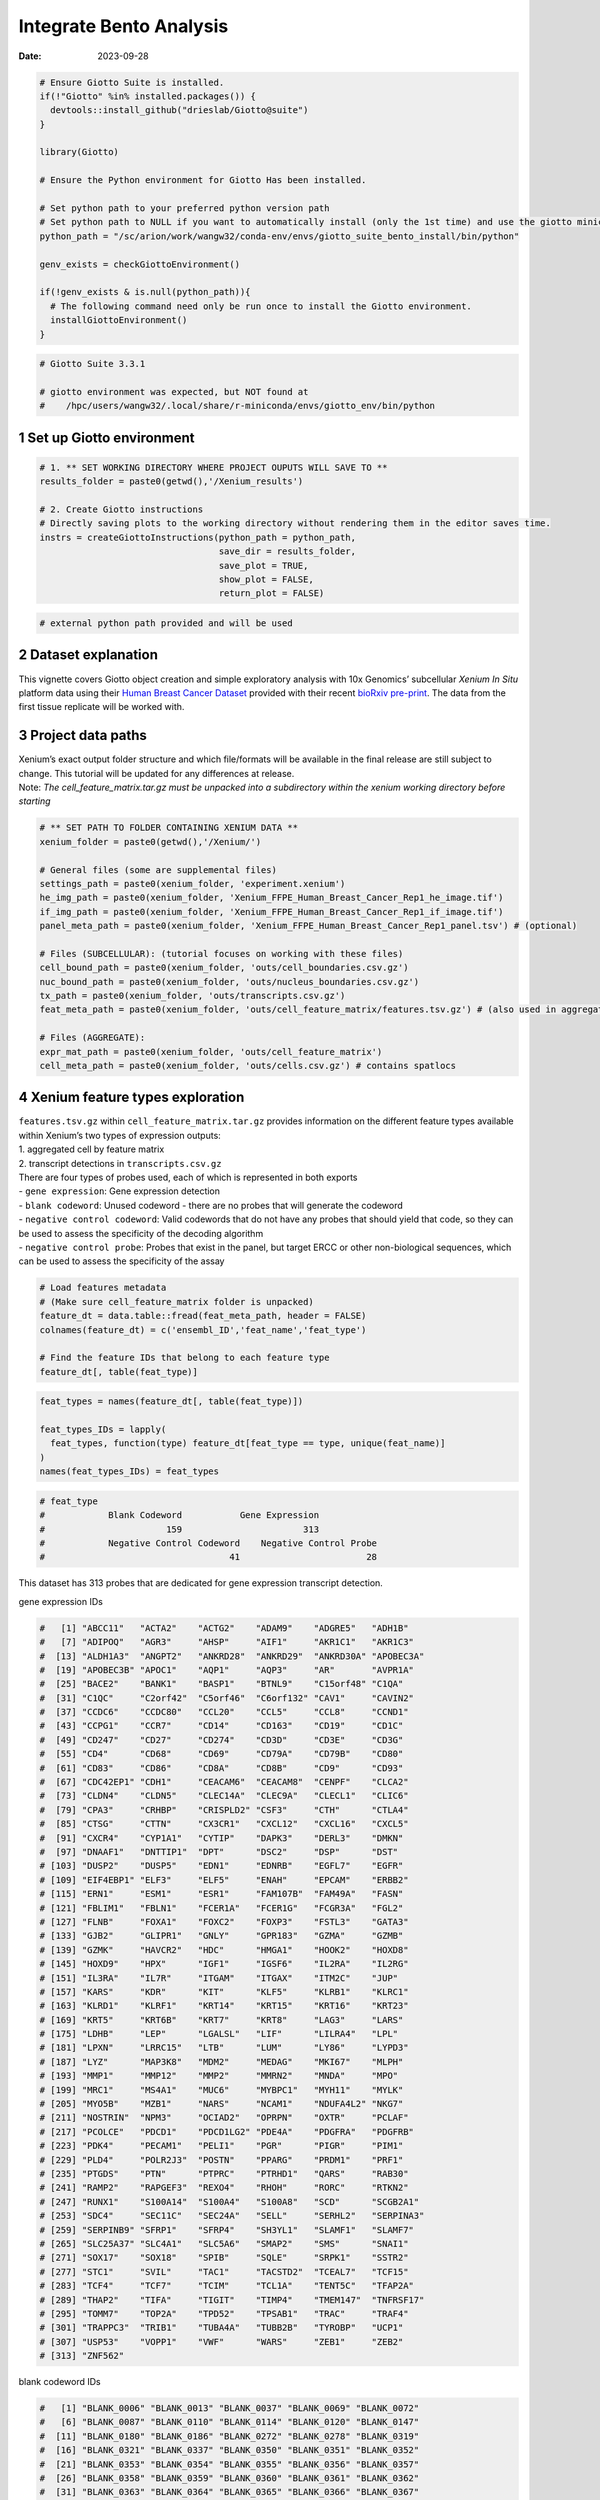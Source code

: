 ========================
Integrate Bento Analysis
========================

:Date: 2023-09-28

.. container:: cell

   .. code:: r

      # Ensure Giotto Suite is installed.
      if(!"Giotto" %in% installed.packages()) {
        devtools::install_github("drieslab/Giotto@suite")
      }

      library(Giotto)

      # Ensure the Python environment for Giotto Has been installed.

      # Set python path to your preferred python version path
      # Set python path to NULL if you want to automatically install (only the 1st time) and use the giotto miniconda environment
      python_path = "/sc/arion/work/wangw32/conda-env/envs/giotto_suite_bento_install/bin/python" 

      genv_exists = checkGiottoEnvironment()

      if(!genv_exists & is.null(python_path)){
        # The following command need only be run once to install the Giotto environment.
        installGiottoEnvironment()
      }

   .. code:: r

      # Giotto Suite 3.3.1

      # giotto environment was expected, but NOT found at
      #    /hpc/users/wangw32/.local/share/r-miniconda/envs/giotto_env/bin/python


1 Set up Giotto environment
===========================

.. container:: cell

   .. code:: r

      # 1. ** SET WORKING DIRECTORY WHERE PROJECT OUPUTS WILL SAVE TO **
      results_folder = paste0(getwd(),'/Xenium_results')

      # 2. Create Giotto instructions
      # Directly saving plots to the working directory without rendering them in the editor saves time.
      instrs = createGiottoInstructions(python_path = python_path,
                                        save_dir = results_folder,
                                        save_plot = TRUE,
                                        show_plot = FALSE,
                                        return_plot = FALSE)

   .. code:: r

      # external python path provided and will be used

2 Dataset explanation
=====================

This vignette covers Giotto object creation and simple exploratory
analysis with 10x Genomics’ subcellular *Xenium In Situ* platform data
using their `Human Breast Cancer
Dataset <https://www.10xgenomics.com/products/xenium-in-situ/preview-dataset-human-breast>`__
provided with their recent `bioRxiv
pre-print <https://www.biorxiv.org/content/10.1101/2022.10.06.510405v1>`__.
The data from the first tissue replicate will be worked with.

.. image:: /images/tutorials/integrate_bento_analysis/large_preview.png
   :width: 70.0%

3 Project data paths
====================

| Xenium’s exact output folder structure and which file/formats will be
  available in the final release are still subject to change. This
  tutorial will be updated for any differences at release.
| Note: *The cell_feature_matrix.tar.gz must be unpacked into a
  subdirectory within the xenium working directory before starting*

.. container:: cell

   .. code:: r

      # ** SET PATH TO FOLDER CONTAINING XENIUM DATA **
      xenium_folder = paste0(getwd(),'/Xenium/')

      # General files (some are supplemental files)
      settings_path = paste0(xenium_folder, 'experiment.xenium')
      he_img_path = paste0(xenium_folder, 'Xenium_FFPE_Human_Breast_Cancer_Rep1_he_image.tif')
      if_img_path = paste0(xenium_folder, 'Xenium_FFPE_Human_Breast_Cancer_Rep1_if_image.tif')
      panel_meta_path = paste0(xenium_folder, 'Xenium_FFPE_Human_Breast_Cancer_Rep1_panel.tsv') # (optional)

      # Files (SUBCELLULAR): (tutorial focuses on working with these files)
      cell_bound_path = paste0(xenium_folder, 'outs/cell_boundaries.csv.gz')
      nuc_bound_path = paste0(xenium_folder, 'outs/nucleus_boundaries.csv.gz')
      tx_path = paste0(xenium_folder, 'outs/transcripts.csv.gz')
      feat_meta_path = paste0(xenium_folder, 'outs/cell_feature_matrix/features.tsv.gz') # (also used in aggregate)

      # Files (AGGREGATE):
      expr_mat_path = paste0(xenium_folder, 'outs/cell_feature_matrix')
      cell_meta_path = paste0(xenium_folder, 'outs/cells.csv.gz') # contains spatlocs

4 Xenium feature types exploration
==================================

| ``features.tsv.gz`` within ``cell_feature_matrix.tar.gz`` provides
  information on the different feature types available within Xenium’s
  two types of expression outputs:
| 1. aggregated cell by feature matrix
| 2. transcript detections in ``transcripts.csv.gz``

| There are four types of probes used, each of which is represented in
  both exports
| - ``gene expression``: Gene expression detection
| - ``blank codeword``: Unused codeword - there are no probes that will
  generate the codeword
| - ``negative control codeword``: Valid codewords that do not have any
  probes that should yield that code, so they can be used to assess the
  specificity of the decoding algorithm
| - ``negative control probe``: Probes that exist in the panel, but
  target ERCC or other non-biological sequences, which can be used to
  assess the specificity of the assay

.. container:: cell

   .. code:: r

      # Load features metadata
      # (Make sure cell_feature_matrix folder is unpacked)
      feature_dt = data.table::fread(feat_meta_path, header = FALSE)
      colnames(feature_dt) = c('ensembl_ID','feat_name','feat_type')

      # Find the feature IDs that belong to each feature type
      feature_dt[, table(feat_type)]

   .. code:: r

      feat_types = names(feature_dt[, table(feat_type)])

      feat_types_IDs = lapply(
        feat_types, function(type) feature_dt[feat_type == type, unique(feat_name)]
      )
      names(feat_types_IDs) = feat_types

.. container:: cell

   .. code:: r

      # feat_type
      #            Blank Codeword           Gene Expression
      #                       159                       313
      #            Negative Control Codeword    Negative Control Probe 
      #                                   41                        28 

This dataset has 313 probes that are dedicated for gene expression
transcript detection.

.. raw:: html

   <details>

.. raw:: html

   <summary>

gene expression IDs

.. raw:: html

   </summary>

.. container:: cell

   .. code:: r

      #   [1] "ABCC11"   "ACTA2"    "ACTG2"    "ADAM9"    "ADGRE5"   "ADH1B"   
      #   [7] "ADIPOQ"   "AGR3"     "AHSP"     "AIF1"     "AKR1C1"   "AKR1C3"  
      #  [13] "ALDH1A3"  "ANGPT2"   "ANKRD28"  "ANKRD29"  "ANKRD30A" "APOBEC3A"
      #  [19] "APOBEC3B" "APOC1"    "AQP1"     "AQP3"     "AR"       "AVPR1A"  
      #  [25] "BACE2"    "BANK1"    "BASP1"    "BTNL9"    "C15orf48" "C1QA"    
      #  [31] "C1QC"     "C2orf42"  "C5orf46"  "C6orf132" "CAV1"     "CAVIN2"  
      #  [37] "CCDC6"    "CCDC80"   "CCL20"    "CCL5"     "CCL8"     "CCND1"   
      #  [43] "CCPG1"    "CCR7"     "CD14"     "CD163"    "CD19"     "CD1C"    
      #  [49] "CD247"    "CD27"     "CD274"    "CD3D"     "CD3E"     "CD3G"    
      #  [55] "CD4"      "CD68"     "CD69"     "CD79A"    "CD79B"    "CD80"    
      #  [61] "CD83"     "CD86"     "CD8A"     "CD8B"     "CD9"      "CD93"    
      #  [67] "CDC42EP1" "CDH1"     "CEACAM6"  "CEACAM8"  "CENPF"    "CLCA2"   
      #  [73] "CLDN4"    "CLDN5"    "CLEC14A"  "CLEC9A"   "CLECL1"   "CLIC6"   
      #  [79] "CPA3"     "CRHBP"    "CRISPLD2" "CSF3"     "CTH"      "CTLA4"   
      #  [85] "CTSG"     "CTTN"     "CX3CR1"   "CXCL12"   "CXCL16"   "CXCL5"   
      #  [91] "CXCR4"    "CYP1A1"   "CYTIP"    "DAPK3"    "DERL3"    "DMKN"    
      #  [97] "DNAAF1"   "DNTTIP1"  "DPT"      "DSC2"     "DSP"      "DST"     
      # [103] "DUSP2"    "DUSP5"    "EDN1"     "EDNRB"    "EGFL7"    "EGFR"    
      # [109] "EIF4EBP1" "ELF3"     "ELF5"     "ENAH"     "EPCAM"    "ERBB2"   
      # [115] "ERN1"     "ESM1"     "ESR1"     "FAM107B"  "FAM49A"   "FASN"    
      # [121] "FBLIM1"   "FBLN1"    "FCER1A"   "FCER1G"   "FCGR3A"   "FGL2"    
      # [127] "FLNB"     "FOXA1"    "FOXC2"    "FOXP3"    "FSTL3"    "GATA3"   
      # [133] "GJB2"     "GLIPR1"   "GNLY"     "GPR183"   "GZMA"     "GZMB"    
      # [139] "GZMK"     "HAVCR2"   "HDC"      "HMGA1"    "HOOK2"    "HOXD8"   
      # [145] "HOXD9"    "HPX"      "IGF1"     "IGSF6"    "IL2RA"    "IL2RG"   
      # [151] "IL3RA"    "IL7R"     "ITGAM"    "ITGAX"    "ITM2C"    "JUP"     
      # [157] "KARS"     "KDR"      "KIT"      "KLF5"     "KLRB1"    "KLRC1"   
      # [163] "KLRD1"    "KLRF1"    "KRT14"    "KRT15"    "KRT16"    "KRT23"   
      # [169] "KRT5"     "KRT6B"    "KRT7"     "KRT8"     "LAG3"     "LARS"    
      # [175] "LDHB"     "LEP"      "LGALSL"   "LIF"      "LILRA4"   "LPL"     
      # [181] "LPXN"     "LRRC15"   "LTB"      "LUM"      "LY86"     "LYPD3"   
      # [187] "LYZ"      "MAP3K8"   "MDM2"     "MEDAG"    "MKI67"    "MLPH"    
      # [193] "MMP1"     "MMP12"    "MMP2"     "MMRN2"    "MNDA"     "MPO"     
      # [199] "MRC1"     "MS4A1"    "MUC6"     "MYBPC1"   "MYH11"    "MYLK"    
      # [205] "MYO5B"    "MZB1"     "NARS"     "NCAM1"    "NDUFA4L2" "NKG7"    
      # [211] "NOSTRIN"  "NPM3"     "OCIAD2"   "OPRPN"    "OXTR"     "PCLAF"   
      # [217] "PCOLCE"   "PDCD1"    "PDCD1LG2" "PDE4A"    "PDGFRA"   "PDGFRB"  
      # [223] "PDK4"     "PECAM1"   "PELI1"    "PGR"      "PIGR"     "PIM1"    
      # [229] "PLD4"     "POLR2J3"  "POSTN"    "PPARG"    "PRDM1"    "PRF1"    
      # [235] "PTGDS"    "PTN"      "PTPRC"    "PTRHD1"   "QARS"     "RAB30"   
      # [241] "RAMP2"    "RAPGEF3"  "REXO4"    "RHOH"     "RORC"     "RTKN2"   
      # [247] "RUNX1"    "S100A14"  "S100A4"   "S100A8"   "SCD"      "SCGB2A1" 
      # [253] "SDC4"     "SEC11C"   "SEC24A"   "SELL"     "SERHL2"   "SERPINA3"
      # [259] "SERPINB9" "SFRP1"    "SFRP4"    "SH3YL1"   "SLAMF1"   "SLAMF7"  
      # [265] "SLC25A37" "SLC4A1"   "SLC5A6"   "SMAP2"    "SMS"      "SNAI1"   
      # [271] "SOX17"    "SOX18"    "SPIB"     "SQLE"     "SRPK1"    "SSTR2"   
      # [277] "STC1"     "SVIL"     "TAC1"     "TACSTD2"  "TCEAL7"   "TCF15"   
      # [283] "TCF4"     "TCF7"     "TCIM"     "TCL1A"    "TENT5C"   "TFAP2A"  
      # [289] "THAP2"    "TIFA"     "TIGIT"    "TIMP4"    "TMEM147"  "TNFRSF17"
      # [295] "TOMM7"    "TOP2A"    "TPD52"    "TPSAB1"   "TRAC"     "TRAF4"   
      # [301] "TRAPPC3"  "TRIB1"    "TUBA4A"   "TUBB2B"   "TYROBP"   "UCP1"    
      # [307] "USP53"    "VOPP1"    "VWF"      "WARS"     "ZEB1"     "ZEB2"    
      # [313] "ZNF562"  

.. raw:: html

   </details>

.. raw:: html

   <details>

.. raw:: html

   <summary>

blank codeword IDs

.. raw:: html

   </summary>

.. container:: cell

   .. code:: r

      #   [1] "BLANK_0006" "BLANK_0013" "BLANK_0037" "BLANK_0069" "BLANK_0072"
      #   [6] "BLANK_0087" "BLANK_0110" "BLANK_0114" "BLANK_0120" "BLANK_0147"
      #  [11] "BLANK_0180" "BLANK_0186" "BLANK_0272" "BLANK_0278" "BLANK_0319"
      #  [16] "BLANK_0321" "BLANK_0337" "BLANK_0350" "BLANK_0351" "BLANK_0352"
      #  [21] "BLANK_0353" "BLANK_0354" "BLANK_0355" "BLANK_0356" "BLANK_0357"
      #  [26] "BLANK_0358" "BLANK_0359" "BLANK_0360" "BLANK_0361" "BLANK_0362"
      #  [31] "BLANK_0363" "BLANK_0364" "BLANK_0365" "BLANK_0366" "BLANK_0367"
      #  [36] "BLANK_0368" "BLANK_0369" "BLANK_0370" "BLANK_0371" "BLANK_0372"
      #  [41] "BLANK_0373" "BLANK_0374" "BLANK_0375" "BLANK_0376" "BLANK_0377"
      #  [46] "BLANK_0378" "BLANK_0379" "BLANK_0380" "BLANK_0381" "BLANK_0382"
      #  [51] "BLANK_0383" "BLANK_0384" "BLANK_0385" "BLANK_0386" "BLANK_0387"
      #  [56] "BLANK_0388" "BLANK_0389" "BLANK_0390" "BLANK_0391" "BLANK_0392"
      #  [61] "BLANK_0393" "BLANK_0394" "BLANK_0395" "BLANK_0396" "BLANK_0397"
      #  [66] "BLANK_0398" "BLANK_0399" "BLANK_0400" "BLANK_0401" "BLANK_0402"
      #  [71] "BLANK_0403" "BLANK_0404" "BLANK_0405" "BLANK_0406" "BLANK_0407"
      #  [76] "BLANK_0408" "BLANK_0409" "BLANK_0410" "BLANK_0411" "BLANK_0412"
      #  [81] "BLANK_0413" "BLANK_0414" "BLANK_0415" "BLANK_0416" "BLANK_0417"
      #  [86] "BLANK_0418" "BLANK_0419" "BLANK_0420" "BLANK_0421" "BLANK_0422"
      #  [91] "BLANK_0423" "BLANK_0424" "BLANK_0425" "BLANK_0426" "BLANK_0427"
      #  [96] "BLANK_0428" "BLANK_0429" "BLANK_0430" "BLANK_0431" "BLANK_0432"
      # [101] "BLANK_0433" "BLANK_0434" "BLANK_0435" "BLANK_0436" "BLANK_0437"
      # [106] "BLANK_0438" "BLANK_0439" "BLANK_0440" "BLANK_0441" "BLANK_0442"
      # [111] "BLANK_0443" "BLANK_0444" "BLANK_0445" "BLANK_0446" "BLANK_0447"
      # [116] "BLANK_0448" "BLANK_0449" "BLANK_0450" "BLANK_0451" "BLANK_0452"
      # [121] "BLANK_0453" "BLANK_0454" "BLANK_0455" "BLANK_0456" "BLANK_0457"
      # [126] "BLANK_0458" "BLANK_0459" "BLANK_0460" "BLANK_0461" "BLANK_0462"
      # [131] "BLANK_0463" "BLANK_0464" "BLANK_0465" "BLANK_0466" "BLANK_0467"
      # [136] "BLANK_0468" "BLANK_0469" "BLANK_0470" "BLANK_0471" "BLANK_0472"
      # [141] "BLANK_0473" "BLANK_0474" "BLANK_0475" "BLANK_0476" "BLANK_0477"
      # [146] "BLANK_0478" "BLANK_0479" "BLANK_0480" "BLANK_0481" "BLANK_0482"
      # [151] "BLANK_0483" "BLANK_0484" "BLANK_0485" "BLANK_0486" "BLANK_0487"
      # [156] "BLANK_0488" "BLANK_0489" "BLANK_0497" "BLANK_0499"

.. raw:: html

   </details>

.. raw:: html

   <details>

.. raw:: html

   <summary>

negative control codeword IDs

.. raw:: html

   </summary>

.. container:: cell

   .. code:: r

      #  [1] "NegControlCodeword_0500" "NegControlCodeword_0501"
      #  [3] "NegControlCodeword_0502" "NegControlCodeword_0503"
      #  [5] "NegControlCodeword_0504" "NegControlCodeword_0505"
      #  [7] "NegControlCodeword_0506" "NegControlCodeword_0507"
      #  [9] "NegControlCodeword_0508" "NegControlCodeword_0509"
      # [11] "NegControlCodeword_0510" "NegControlCodeword_0511"
      # [13] "NegControlCodeword_0512" "NegControlCodeword_0513"
      # [15] "NegControlCodeword_0514" "NegControlCodeword_0515"
      # [17] "NegControlCodeword_0516" "NegControlCodeword_0517"
      # [19] "NegControlCodeword_0518" "NegControlCodeword_0519"
      # [21] "NegControlCodeword_0520" "NegControlCodeword_0521"
      # [23] "NegControlCodeword_0522" "NegControlCodeword_0523"
      # [25] "NegControlCodeword_0524" "NegControlCodeword_0525"
      # [27] "NegControlCodeword_0526" "NegControlCodeword_0527"
      # [29] "NegControlCodeword_0528" "NegControlCodeword_0529"
      # [31] "NegControlCodeword_0530" "NegControlCodeword_0531"
      # [33] "NegControlCodeword_0532" "NegControlCodeword_0533"
      # [35] "NegControlCodeword_0534" "NegControlCodeword_0535"
      # [37] "NegControlCodeword_0536" "NegControlCodeword_0537"
      # [39] "NegControlCodeword_0538" "NegControlCodeword_0539"
      # [41] "NegControlCodeword_0540"

.. raw:: html

   </details>

.. raw:: html

   <details>

.. raw:: html

   <summary>

negative control probe IDs

.. raw:: html

   </summary>

.. container:: cell

   .. code:: r

      #  [1] "NegControlProbe_00042" "NegControlProbe_00041" "NegControlProbe_00039"
      #  [4] "NegControlProbe_00035" "NegControlProbe_00034" "NegControlProbe_00033"
      #  [7] "NegControlProbe_00031" "NegControlProbe_00025" "NegControlProbe_00024"
      # [10] "NegControlProbe_00022" "NegControlProbe_00019" "NegControlProbe_00017"
      # [13] "NegControlProbe_00016" "NegControlProbe_00014" "NegControlProbe_00013"
      # [16] "NegControlProbe_00012" "NegControlProbe_00009" "NegControlProbe_00004"
      # [19] "NegControlProbe_00003" "NegControlProbe_00002" "antisense_PROKR2"     
      # [22] "antisense_ULK3"        "antisense_SCRIB"       "antisense_TRMU"       
      # [25] "antisense_MYLIP"       "antisense_LGI3"        "antisense_BCL2L15"    
      # [28] "antisense_ADCY4"   

.. raw:: html

   </details>

5 Loading Xenium data
=====================

5.1 Manual Method
-----------------

| Giotto objects can be manually assembled feeding data and subobjects
  into a creation function. A convenience function for automatically
  loading the xenium data from the directory and generating a giotto
  object is also available. (See **?@sec-autoload**)
| Xenium outputs can be analyzed as either the subcellular information
  or as aggregated data where each detected cell’s subcellular data has
  been spatially assigned to a cell centroid. This tutorial will work
  mainly with the subcellular data and how to work with it, however a
  workflow to load in just the aggregated data is also available through
  the convenience function.

5.1.1 Load transcript-level data
~~~~~~~~~~~~~~~~~~~~~~~~~~~~~~~~

``transcripts.csv.gz`` is a file containing x, y, z coordinates for
individual transcript molecules detected during the Xenium run. It also
contains a QC Phred score for which this tutorial will set a cutoff at
20, the same as what 10x uses.

.. container:: cell

   .. code:: r

      tx_dt = data.table::fread(tx_path)
      data.table::setnames(x = tx_dt,
                           old = c('feature_name', 'x_location', 'y_location'),
                           new = c('feat_ID', 'x', 'y'))
      cat('Transcripts info available:\n ', paste0('"', colnames(tx_dt), '"'), '\n',
      'with', tx_dt[,.N], 'unfiltered detections\n')

   .. code:: r

      # filter by qv (Phred score)
      tx_dt_filtered = tx_dt[qv >= 20]
      cat('and', tx_dt_filtered[,.N], 'filtered detections\n\n')

   .. code:: r

      # separate detections by feature type
      tx_dt_types = lapply(
        feat_types_IDs, function(types) tx_dt_filtered[feat_ID %in% types]
      )

      invisible(lapply(seq_along(tx_dt_types), function(x) {
        cat(names(tx_dt_types)[[x]], 'detections: ', tx_dt_types[[x]][,.N], '\n')
      }))

.. container:: cell

   .. code:: r

      # Transcripts info available:
      #   "transcript_id" "cell_id" "overlaps_nucleus" "feat_ID" "x" "y" "z_location" "qv" 
      #  with 43664530 unfiltered detections
      #  and 34813341 filtered detections
      # 
      # Blank Codeword detections: 8805 
      # Gene Expression detections: 34764833 
      # Negative Control Codeword detections: 1855 
      # Negative Control Probe detections: 37848 

| Giotto loads these filtered subcellular detections in as a
  ``giottoPoints`` object and determines the correct columns by looking
  for columns named ``'feat_ID',`` ``'x'``, and ``'y'``.
| Here, we use the list of ``data.table``\ s generated in the previous
  step to create a list of ``giottoPoints`` objects
| When previewing these objects using ``plot()``, the default behavior
  is to plot ALL points within the object. For objects that contain many
  feature points, it is highly recommended to specify a subset of
  features to plot using the ``feats`` param.

.. container:: cell

   .. code:: r

      gpoints_list = lapply(
        tx_dt_types, function(x) createGiottoPoints(x = x)
      ) # 208.499 sec elapsed

      # preview QC probe detections
      plot(gpoints_list$`Blank Codeword`,
           point_size = 0.3,
           main = 'Blank Codeword')
      plot(gpoints_list$`Negative Control Codeword`,
           point_size = 0.3,
           main = 'Negative Control Codeword')
      plot(gpoints_list$`Negative Control Probe`,
           point_size = 0.3,
           main = 'Negative Control Probe')

      # preview two genes (slower)
      plot(gpoints_list$`Gene Expression`,  # 77.843 sec elapsed
           feats = c('KRT8', 'MS4A1'))
      tx_dt_types$`Gene Expression`[feat_ID %in% c('KRT8', 'MS4A1'), table(feat_ID)]

.. container:: cell

   .. code:: r

      # feat_ID
      #   KRT8  MS4A1 
      # 530190  20926 

|image1| |image2| |image3| |image4|

5.1.2 Load polygon data
~~~~~~~~~~~~~~~~~~~~~~~

Xenium output provides segmentation/cell boundary information in .csv.gz
files. These are represented within Giotto as ``giottoPolygon`` objects
and can also be directly plotted. This function also determines the
correct columns to use by looking for columns named ``'poly_ID'``,
``'x'``, and ``'y'``.

.. container:: cell

   .. code:: r

      cellPoly_dt = data.table::fread(cell_bound_path)
      nucPoly_dt = data.table::fread(nuc_bound_path)

      data.table::setnames(cellPoly_dt,
                           old = c('cell_id', 'vertex_x', 'vertex_y'),
                           new = c('poly_ID', 'x', 'y'))
      data.table::setnames(nucPoly_dt,
                           old = c('cell_id', 'vertex_x', 'vertex_y'),
                           new = c('poly_ID', 'x', 'y'))

      gpoly_cells = createGiottoPolygonsFromDfr(segmdfr = cellPoly_dt,
                                                name = 'cell',
                                                calc_centroids = TRUE)

   .. code:: r

      gpoly_nucs = createGiottoPolygonsFromDfr(segmdfr = nucPoly_dt,
                                               name = 'nucleus',
                                               calc_centroids = TRUE)

``giottoPolygon`` objects can be directly plotted with ``plot()``, but
the field of view here is so large that it would take a long time and
the details would be lost. Here, we will only plot the polygon centroids
for the cell nucleus polygons by accessing the calculated results within
the ``giottoPolygon``\ ’s ``spatVectorCentroids`` slot.

.. container:: cell

   .. code:: r

      plot(x = gpoly_nucs, point_size = 0.1, type = 'centroid')

.. image:: /images/tutorials/integrate_bento_analysis/gpolys_centroids.png
   :width: 70.0%

5.1.3 Create Giotto Object
~~~~~~~~~~~~~~~~~~~~~~~~~~

Now that both the feature data and the boundaries are loaded in, a
subcellular Giotto object can be created.

.. container:: cell

   .. code:: r

      xenium_gobj = createGiottoObjectSubcellular(
        gpoints = list(rna = gpoints_list$`Gene Expression`,
                       blank_code = gpoints_list$`Blank Codeword`,
                       neg_code = gpoints_list$`Negative Control Codeword`,
                       neg_probe = gpoints_list$`Negative Control Probe`),
        gpolygons = list(cell = gpoly_cells,
                         nucleus = gpoly_nucs),
        instructions = instrs
      )

6 Perform Bento Analysis
========================

6.1 Create Bento AnnData Object
-------------------------------

6.1.1 Subset Giotto Object First
~~~~~~~~~~~~~~~~~~~~~~~~~~~~~~~~

Large dataset may cause prolonged processing time for Bento.

.. container:: cell

   .. code:: r

      subset_xenium_gobj <- subsetGiottoLocs(xenium_gobj, spat_unit='cell', feat_type='rna',
                                             x_max=200,x_min=0,y_max=200,y_min=0)

6.1.2 Create AnnData Object
~~~~~~~~~~~~~~~~~~~~~~~~~~~

.. container:: cell

   .. code:: r

      bento_adata <- createBentoAdata(subset_xenium_gobj)

   .. code:: r

      # 11:24:57 --- INFO: Batch information found in cell_shape, adding batch information to adata

6.2 Bento Analysis
------------------

6.2.1 Load Python Modules
~~~~~~~~~~~~~~~~~~~~~~~~~

.. container:: cell

   .. code:: r

      bento_analysis_path <- system.file("python","python_bento_analysis.py",package="Giotto")
      reticulate::source_python(bento_analysis_path)

6.2.2 RNA Forest Analysis
~~~~~~~~~~~~~~~~~~~~~~~~~

.. container:: cell

   .. code:: r

      analysis_rna_forest(adata=bento_adata)
      plot_rna_forest_analysis_results(adata=bento_adata,
                                       fname1='Bento_rna_forest_radvis.png',
                                       fname2='Bento_rna_forest_upset.png')

   .. code:: r

      # Crunching shape features...
      # AnnData object modified:
      #     obs:
      #         + cell_raster, cell_span, cell_minx, cell_miny, cell_area, cell_maxx, cell_maxy, cell_radius
      #     uns:
      #         + cell_raster
      # Crunching point features...
      # Saving results...
      # Done.
      # AnnData object modified:
      #     obs:
      #         + cell_raster, cell_span, cell_minx, cell_miny, cell_area, cell_maxx, cell_maxy, cell_radius
      #     uns:
      #         + cell_raster, cell_gene_features
      # Crunching shape features...
      # Crunching point features...
      # Saving results...
      # Done.
      # AnnData object modified:
      #     obs:
      #         + cell_raster, cell_span, cell_minx, cell_miny, cell_area, cell_maxx, cell_maxy, cell_radius
      #     uns:
      #         + cell_raster, cell_gene_features, lpp, lp
      # AnnData object modified:
      #     uns:
      #         + lp_stats

      # Saved to Bento_rna_forest_radvis.png
      # Saved to Bento_rna_forest_upset.png

|image5| |image6|

6.2.3 Colocalization Analysis
~~~~~~~~~~~~~~~~~~~~~~~~~~~~~

.. container:: cell

   .. code:: r

      analysis_colocalization(adata=bento_adata, fname='Bento_colocalization_knee_pos.png', ranks=seq(10))
      # Set the rank according output hint.
      plot_colocalization_analysis_results(adata=bento_adata, rank=5, fname='Bento_colocalization.png')

   .. code:: r

      # AnnData object modified:
      #     uns:
      #         + clq
      # Preparing tensor...
      # (2, 19, 156)
      # :running: Decomposing tensor...
      # 11:25:38 --- INFO: Knee found at rank 5
      # 11:25:39 --- INFO: Saved to Bento_colocalization_knee_pos.png
      # :heavy_check_mark: Done.
      # AnnData object modified:
      #     uns:
      #         + factors, tensor_labels, tensor_names, tensor, factors_error

      # Saved to Bento_colocalization.png

|image7| |image8|

7 Session Info
==============

7.1 R Session Info
------------------

.. container:: cell

   .. code:: r

      sessionInfo()

   .. code:: r

      # R version 4.2.3 (2023-03-15)
      # Platform: x86_64-conda-linux-gnu (64-bit)
      # Running under: Ubuntu 22.04.2 LTS
      # 
      # Matrix products: default
      # BLAS/LAPACK: /sc/arion/work/wangw32/conda-env/envs/giotto_suite_bento_install/lib/libopenblasp-r0.3.24.so
      # 
      # locale:
      #  [1] LC_CTYPE=en_US.UTF-8       LC_NUMERIC=C              
      #  [3] LC_TIME=en_US.UTF-8        LC_COLLATE=en_US.UTF-8    
      #  [5] LC_MONETARY=en_US.UTF-8    LC_MESSAGES=en_US.UTF-8   
      #  [7] LC_PAPER=en_US.UTF-8       LC_NAME=C                 
      #  [9] LC_ADDRESS=C               LC_TELEPHONE=C            
      # [11] LC_MEASUREMENT=en_US.UTF-8 LC_IDENTIFICATION=C       
      # 
      # attached base packages:
      # [1] stats     graphics  grDevices utils     datasets  methods   base     
      # 
      # other attached packages:
      # [1] Giotto_3.3.1
      # 
      # loaded via a namespace (and not attached):
      #  [1] reticulate_1.32.0  tidyselect_1.2.0   terra_1.7-46       xfun_0.40         
      #  [5] sf_1.0-14          lattice_0.21-8     colorspace_2.1-0   vctrs_0.6.3       
      #  [9] generics_0.1.3     htmltools_0.5.6    yaml_2.3.7         utf8_1.2.3        
      # [13] rlang_1.1.1        R.oo_1.25.0        e1071_1.7-13       pillar_1.9.0      
      # [17] glue_1.6.2         withr_2.5.0        DBI_1.1.3          R.utils_2.12.2    
      # [21] rappdirs_0.3.3     bit64_4.0.5        lifecycle_1.0.3    munsell_0.5.0     
      # [25] gtable_0.3.4       R.methodsS3_1.8.2  codetools_0.2-19   evaluate_0.21     
      # [29] knitr_1.44         fastmap_1.1.1      class_7.3-22       parallel_4.2.3    
      # [33] fansi_1.0.4        Rcpp_1.0.11        KernSmooth_2.23-22 scales_1.2.1      
      # [37] classInt_0.4-10    jsonlite_1.8.7     bit_4.0.5          ggplot2_3.4.3     
      # [41] png_0.1-8          digest_0.6.33      dplyr_1.1.3        grid_4.2.3        
      # [45] scattermore_1.2    cli_3.6.1          tools_4.2.3        magrittr_2.0.3    
      # [49] proxy_0.4-27       tibble_3.2.1       pkgconfig_2.0.3    Matrix_1.6-1      
      # [53] data.table_1.14.8  rmarkdown_2.24     rstudioapi_0.15.0  R6_2.5.1          
      # [57] units_0.8-3        compiler_4.2.3    

7.2 Python Session Info
-----------------------

.. container:: cell

   .. code:: r

      python_session_info()

   .. code:: r

      # -----
      # anndata     0.9.2
      # bento       2.0.1
      # emoji       1.7.0
      # geopandas   0.10.2
      # kneed       0.8.5
      # log         NA
      # matplotlib  3.8.0
      # minisom     NA
      # numpy       1.25.2
      # pandas      1.5.3
      # rasterio    1.3.8
      # scipy       1.11.3
      # seaborn     0.12.2
      # shapely     1.8.5.post1
      # sklearn     1.3.1
      # tqdm        4.66.1
      # -----
      # IPython             8.15.0
      # PIL                 10.0.1
      # adjustText          NA
      # affine              2.4.0
      # astropy             5.3.3
      # asttokens           NA
      # attr                23.1.0
      # backcall            0.2.0
      # certifi             2023.07.22
      # click               8.1.7
      # comm                0.1.4
      # community           0.16
      # contourpy           1.1.1
      # cycler              0.10.0
      # cython_runtime      NA
      # dateutil            2.8.2
      # decorator           5.1.1
      d ecoupler           1.5.0
      # erfa                2.0.0.3
      # exceptiongroup      1.1.3
      # executing           1.2.0
      # fiona               1.9.4.post1
      # h5py                3.9.0
      # ipywidgets          8.1.1
      # jedi                0.19.0
      # joblib              1.3.2
      # kiwisolver          1.4.5
      # llvmlite            0.41.0
      # matplotlib_scalebar 0.8.1
      # mpl_toolkits        NA
      # natsort             8.4.0
      # networkx            3.1
      # numba               0.58.0
      # packaging           23.1
      # parso               0.8.3
      # patsy               0.5.3
      # pexpect             4.8.0
      # pickleshare         0.7.5
      # pkg_resources       NA
      # prompt_toolkit      3.0.39
      # psutil              5.9.5
      # ptyprocess          0.7.0
      # pure_eval           0.2.2
      # pygeos              0.12.0
      # pygments            2.16.1
      # pyparsing           3.1.1
      # pyproj              3.6.1
      # pytz                2023.3.post1
      # rpycall             NA
      # rpytools            NA
      # session_info        1.0.0
      # setuptools          68.2.2
      # six                 1.16.0
      # sparse              0.13.0
      # stack_data          0.6.2
      # statsmodels         0.13.5
      # tensorly            0.7.0
      # threadpoolctl       3.2.0
      # traitlets           5.10.1
      # typing_extensions   NA
      # upsetplot           0.7.0
      # wcwidth             0.2.6
      # xgboost             1.4.2
      # yaml                6.0.1
      # -----
      # Python 3.10.2 | packaged by conda-forge | (main, Mar  8 2022, 1 6:08:39) [GCC 9.4.0]
      # Linux-3.10.0-1160.el7.x86_64-x86_64-with-glibc2.35
      # -----
      # Session information updated at 2023-09-28 15:09

.. |image1| image:: /images/tutorials/integrate_bento_analysis/gpoints_blnk.png
   :width: 32.0%
.. |image2| image:: /images/tutorials/integrate_bento_analysis/gpoints_ngcode.png
   :width: 32.0%
.. |image3| image:: /images/tutorials/integrate_bento_analysis/gpoints_ngprbe.png
   :width: 32.0%
.. |image4| image:: /images/tutorials/integrate_bento_analysis/gpoints_expr.png
   :width: 100.0%
.. |image5| image:: /images/tutorials/integrate_bento_analysis/Bento_rna_forest_radvis.png
   :width: 70.0%
.. |image6| image:: /images/tutorials/integrate_bento_analysis/Bento_rna_forest_upset.png
   :width: 70.0%
.. |image7| image:: /images/tutorials/integrate_bento_analysis/Bento_colocalization_knee_pos.png
   :width: 70.0%
.. |image8| image:: /images/tutorials/integrate_bento_analysis/Bento_colocalization.png
   :width: 70.0%
